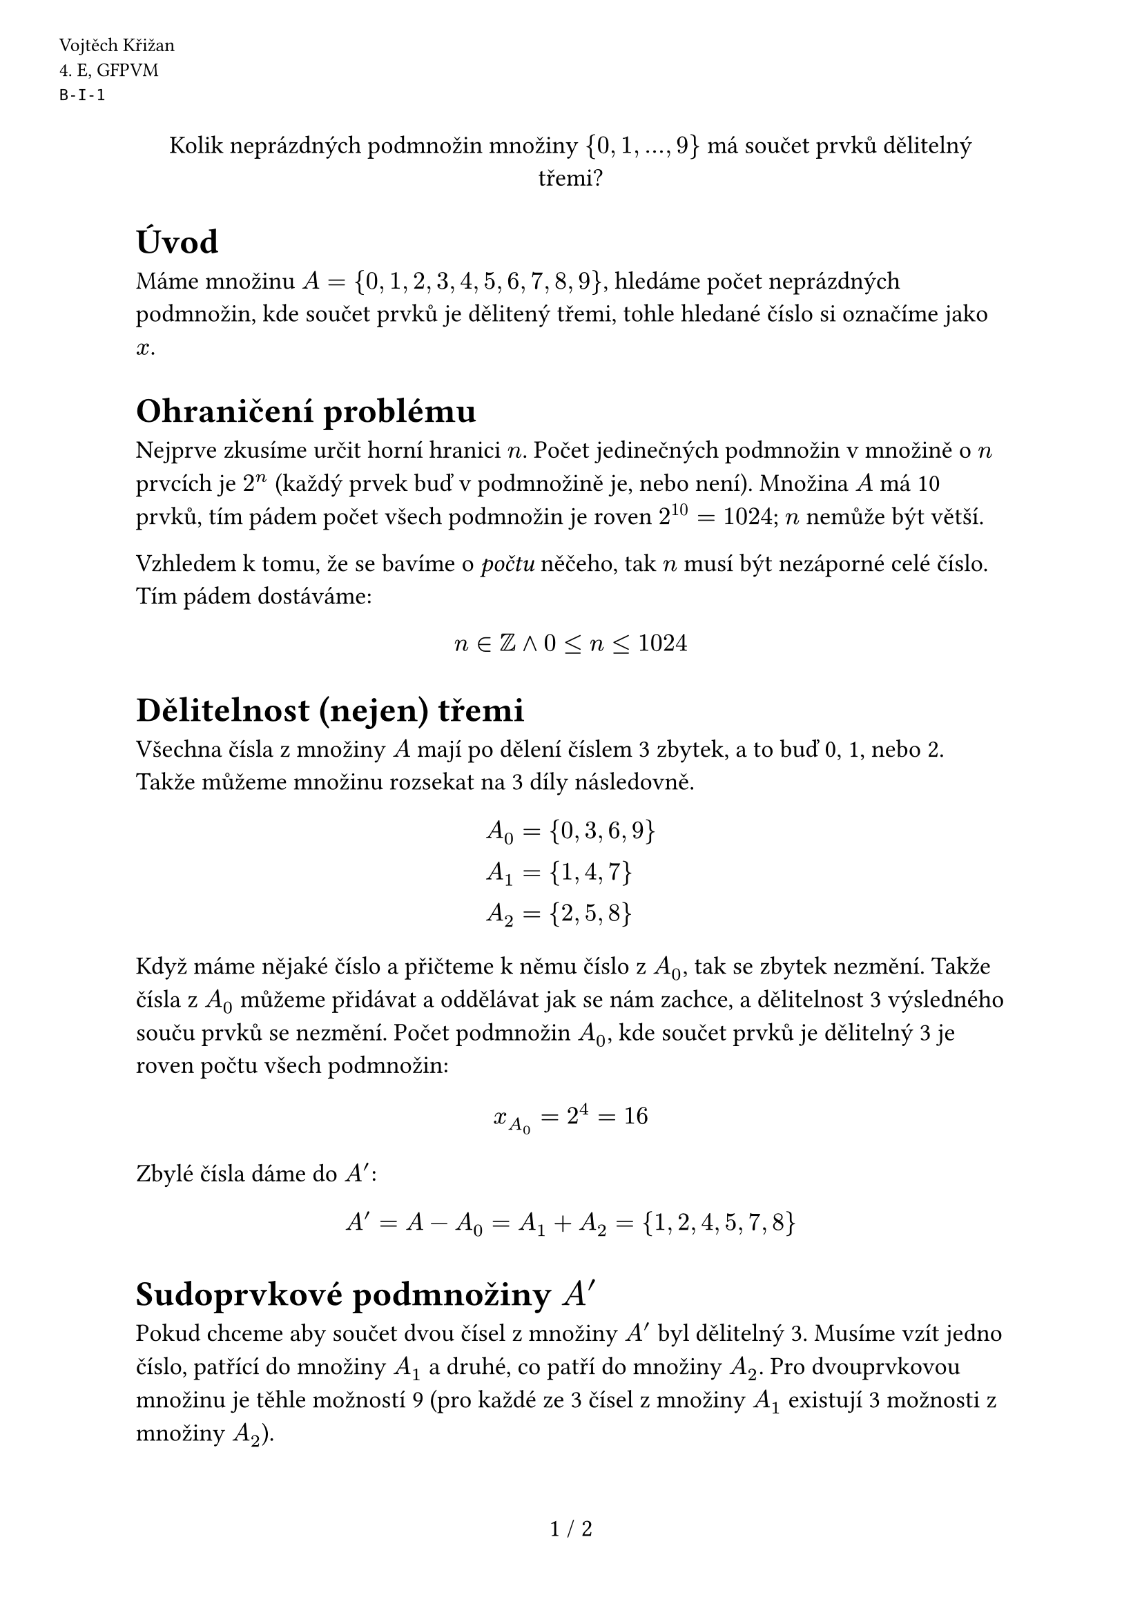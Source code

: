 #set text(size: 13pt)
#set page(
  numbering: "1 / 1",
  header: [
    #set text(10pt)
    #place(dx: -40pt, dy: 20pt)[
      Vojtěch Křižan \
      \4. E, GFPVM \
      `B-I-1`
    ]
  ],
)

#align(center)[Kolik neprázdných podmnožin množiny ${0, 1, ..., 9}$ má součet prvků dělitelný třemi?]

= Úvod

Máme množinu $A = {0, 1, 2, 3, 4, 5, 6, 7, 8, 9}$, hledáme počet neprázdných podmnožin, kde součet prvků je dělitený třemi, tohle hledané číslo si označíme jako $x$.

= Ohraničení problému

Nejprve zkusíme určit horní hranici $n$. Počet jedinečných podmnožin v množině o $n$ prvcích je $2^n$ (každý prvek buď v podmnožině je, nebo není). Množina $A$ má 10 prvků, tím pádem počet všech podmnožin je roven $2^10 = 1024$; $n$ nemůže být větší.

Vzhledem k tomu, že se bavíme o _počtu_ něčeho, tak $n$ musí být nezáporné celé číslo. Tím pádem dostáváme:

$ n in ZZ and 0 <= n <= 1024 $

= Dělitelnost (nejen) třemi

Všechna čísla z množiny $A$ mají po dělení číslem 3 zbytek, a to buď 0, 1, nebo 2. Takže můžeme množinu rozsekat na 3 díly následovně.

$
  A_0 &= {0, 3, 6, 9} \ 
  A_1 &= {1, 4, 7} \ 
  A_2 &= {2, 5, 8} \
$

Když máme nějaké číslo a přičteme k němu číslo z $A_0$, tak se zbytek nezmění. Takže čísla z $A_0$ můžeme přidávat a oddělávat jak se nám zachce, a dělitelnost 3 výsledného souču prvků se nezmění. Počet podmnožin $A_0$, kde součet prvků je dělitelný 3 je roven počtu všech podmnožin:

$ x_A_0 = 2^4 = 16 $

Zbylé čísla dáme do $A'$:

$ A' = A - A_0 = A_1 + A_2 =  {1, 2, 4, 5, 7, 8} $

= Sudoprvkové podmnožiny $A'$

Pokud chceme aby součet dvou čísel z množiny $A'$ byl dělitelný 3. Musíme vzít jedno číslo, patřící do množiny $A_1$ a druhé, co patří do množiny $A_2$. Pro dvouprvkovou množinu je těhle možností 9 (pro každé ze 3 čísel z množiny $A_1$ existují 3 možnosti z množiny $A_2$).

Pro čtyřprvkovou množinu je možností taky 9 (pro každou dvouprvkovou množinu z předchozí věty existuje právě jedna čtyřprvková množina, která nemá s tou dvouprvkovou nic společného).

Pro šestiprvkovou a bezprvkovou množinu je možnost pouze 1.

Celkový počet podmnožin $A'$ se sudým počtem prvků a se součtem děliteným 3 je:

$ x_A'_1 = 9 + 9 + 1 + 1 = 20. $

= Lichoprvkové podmnožiny $A'$

Nesmíme však zapomenout ještě na podmnožiny s lichým počtem prvků, jejichž součet je dělitelný 3. Ty existují právě 2, a to: ${1, 4, 7}$ a ${2, 5, 8}$.

$ x_A'_2 = 2 $

= Finále

Celkový počet podmnožin $A'$, s prvkovým součetem dělitelným 3, je roven $x_A' = x_A'_1 + x_A'_2 = 20 + 2 = 22 $

Vzhledem k tomu že množiny z $A_0$ a $A'$ můžeme kombinovat jak chceme, tak výsledné $x$ bude popsáno součinem $x_A_0$ a $x_A'$. Jen však nesíme zapomenout odečíst jedničku (prázdná množina).

$ x = x_A_0 dot x_A' - 1 = 16 dot 22 - 1 = 351 $

= Ověření

Naše vypočítané $x$ lze samozřejmě ověřit algoritmicky v TypeScriptu:

```ts
const subsets: number[][] = [[]];
let x = 0;

for (const num of [0, 1, 2, 3, 4, 5, 6, 7, 8, 9]) {
  subsets.forEach((subset) => {
    subsets.push([...subset, num]);
  });
}

subsets.forEach((subset) => {
  const sum = subset.reduce((a, b) => a + b, 0);
  if (sum % 3 === 0) x++;
});

console.log(x - 1); // 351
```

